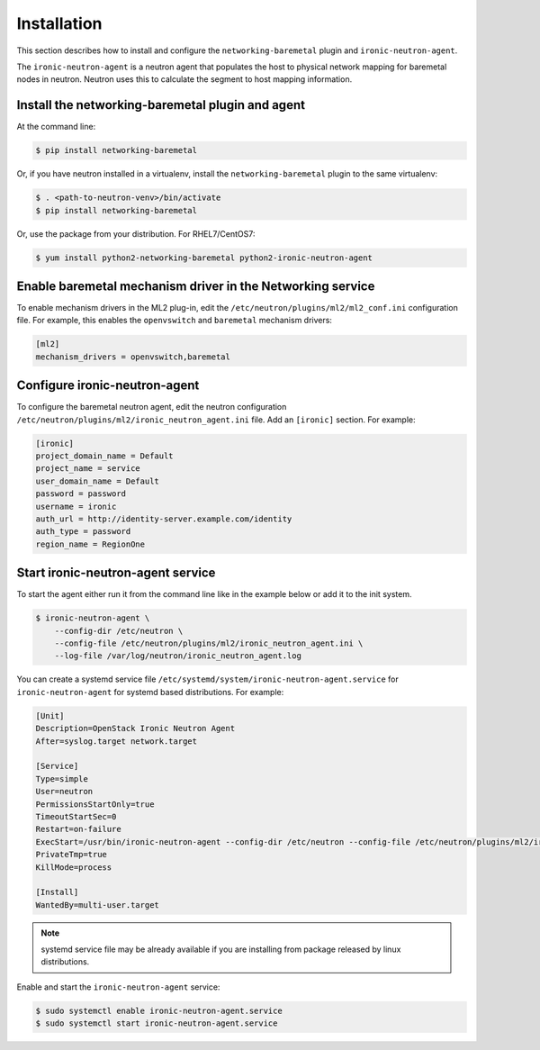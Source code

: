 ============
Installation
============

This section describes how to install and configure the
``networking-baremetal`` plugin and ``ironic-neutron-agent``.

The ``ironic-neutron-agent`` is a neutron agent that populates the host to
physical network mapping for baremetal nodes in neutron. Neutron uses this to
calculate the segment to host mapping information.

Install the networking-baremetal plugin and agent
-------------------------------------------------

At the command line:

.. code-block:: shell

    $ pip install networking-baremetal

Or, if you have neutron installed in a virtualenv,
install the ``networking-baremetal`` plugin to the same virtualenv:

.. code-block:: shell

    $ . <path-to-neutron-venv>/bin/activate
    $ pip install networking-baremetal

Or, use the package from your distribution.
For RHEL7/CentOS7:

.. code-block:: shell

    $ yum install python2-networking-baremetal python2-ironic-neutron-agent

Enable baremetal mechanism driver in the Networking service
-----------------------------------------------------------

To enable mechanism drivers in the ML2 plug-in, edit the
``/etc/neutron/plugins/ml2/ml2_conf.ini`` configuration file. For example, this
enables the ``openvswitch`` and ``baremetal`` mechanism drivers:

.. code-block:: ini

  [ml2]
  mechanism_drivers = openvswitch,baremetal

Configure ironic-neutron-agent
------------------------------

To configure the baremetal neutron agent, edit the neutron configuration
``/etc/neutron/plugins/ml2/ironic_neutron_agent.ini`` file. Add an ``[ironic]``
section. For example:

.. code-block:: ini

  [ironic]
  project_domain_name = Default
  project_name = service
  user_domain_name = Default
  password = password
  username = ironic
  auth_url = http://identity-server.example.com/identity
  auth_type = password
  region_name = RegionOne


Start ironic-neutron-agent service
----------------------------------

To start the agent either run it from the command line like in the example
below or add it to the init system.

.. code-block:: shell

   $ ironic-neutron-agent \
       --config-dir /etc/neutron \
       --config-file /etc/neutron/plugins/ml2/ironic_neutron_agent.ini \
       --log-file /var/log/neutron/ironic_neutron_agent.log

You can create a systemd service file ``/etc/systemd/system/ironic-neutron-agent.service``
for ``ironic-neutron-agent`` for systemd based distributions.
For example:

.. code-block:: ini

  [Unit]
  Description=OpenStack Ironic Neutron Agent
  After=syslog.target network.target

  [Service]
  Type=simple
  User=neutron
  PermissionsStartOnly=true
  TimeoutStartSec=0
  Restart=on-failure
  ExecStart=/usr/bin/ironic-neutron-agent --config-dir /etc/neutron --config-file /etc/neutron/plugins/ml2/ironic_neutron_agent.ini --log-file /var/log/neutron/ironic-neutron-agent.log
  PrivateTmp=true
  KillMode=process

  [Install]
  WantedBy=multi-user.target

.. Note:: systemd service file may be already available if you are installing from package released by linux distributions.

Enable and start the ``ironic-neutron-agent`` service:

.. code-block:: shell

    $ sudo systemctl enable ironic-neutron-agent.service
    $ sudo systemctl start ironic-neutron-agent.service
